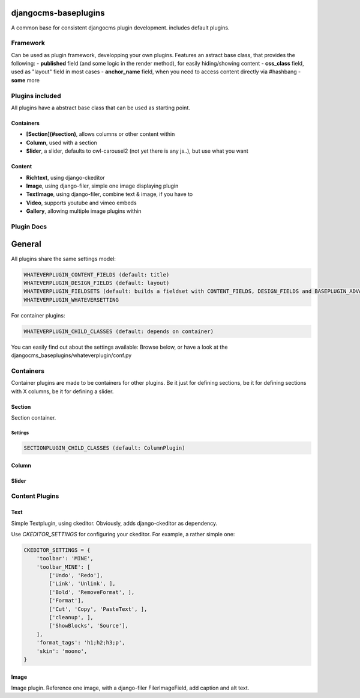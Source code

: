 djangocms-baseplugins
=====================

.. image:: https://travis-ci.org/bnzk/djangocms-baseplugins.svg
    :target: https://travis-ci.org/bnzk/djangocms-baseplugins/
.. image:: https://img.shields.io/pypi/v/djangocms-baseplugins.svg
    :target: https://pypi.python.org/pypi/djangocms-baseplugins/
.. image:: https://img.shields.io/pypi/l/djangocms-baseplugins.svg
    :target: https://pypi.python.org/pypi/djangocms-baseplugins/

A common base for consistent djangocms plugin development. includes default plugins.


Framework
---------

Can be used as plugin framework, developping your own plugins. Features an astract base class, that provides the following:
- **published** field (and some logic in the render method), for easily hiding/showing content
- **css_class** field, used as "layout" field in most cases
- **anchor_name** field, when you need to access content directly via #hashbang
- **some** more

Plugins included
----------------

All plugins have a abstract base class that can be used as starting point.

Containers
##########

- **[Section](#section)**, allows columns or other content within
- **Column**, used with a section
- **Slider**, a slider, defaults to owl-carousel2 (not yet there is any js..), but use what you want

Content
#######

- **Richtext**, using django-ckeditor
- **Image**, using django-filer, simple one image displaying plugin
- **TextImage**, using django-filer, combine text & image, if you have to
- **Video**, supports youtube and vimeo embeds
- **Gallery**, allowing multiple image plugins within


Plugin Docs
-----------


General
=======

All plugins share the same settings model:

.. code-block:: python

    WHATEVERPLUGIN_CONTENT_FIELDS (default: title)
    WHATEVERPLUGIN_DESIGN_FIELDS (default: layout)
    WHATEVERPLUGIN_FIELDSETS (default: builds a fieldset with CONTENT_FIELDS, DESIGN_FIELDS and BASEPLUGIN_ADVANCED_FIELDS)
    WHATEVERPLUGIN_WHATEVERSETTING

For container plugins:

.. code-block:: python

    WHATEVERPLUGIN_CHILD_CLASSES (default: depends on container)

You can easily find out about the settings available: Browse below, or have a look at the djangocms_baseplugins/whateverplugin/conf.py


Containers
----------

Container plugins are made to be containers for other plugins. Be it just for defining sections, be it for defining
sections with X columns, be it for defining a slider.


Section
#######

Section container.

Settings
++++++++

.. code-block:: python

    SECTIONPLUGIN_CHILD_CLASSES (default: ColumnPlugin)


Column
######

Slider
######

Content Plugins
---------------

Text
####

Simple Textplugin, using ckeditor. Obviously, adds django-ckeditor as dependency.

Use `CKEDITOR_SETTINGS` for configuring your ckeditor. For example, a rather simple one:

.. code-block:: python

    CKEDITOR_SETTINGS = {
        'toolbar': 'MINE',
        'toolbar_MINE': [
            ['Undo', 'Redo'],
            ['Link', 'Unlink', ],
            ['Bold', 'RemoveFormat', ],
            ['Format'],
            ['Cut', 'Copy', 'PasteText', ],
            ['cleanup', ],
            ['ShowBlocks', 'Source'],
        ],
        'format_tags': 'h1;h2;h3;p',
        'skin': 'moono',
    }

Image
#####

Image plugin. Reference one image, with a django-filer FilerImageField, add caption and alt text.
